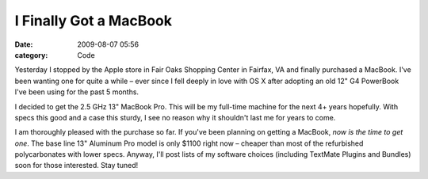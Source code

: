 I Finally Got a MacBook
#######################

:date: 2009-08-07 05:56
:category: Code


Yesterday I stopped by the Apple store in Fair Oaks Shopping Center
in Fairfax, VA and finally purchased a MacBook. I've been wanting
one for quite a while – ever since I fell deeply in love with OS X
after adopting an old 12" G4 PowerBook I've been using for the past
5 months.

I decided to get the 2.5 GHz 13" MacBook Pro. This will be my
full-time machine for the next 4+ years hopefully. With specs this
good and a case this sturdy, I see no reason why it shouldn't last
me for years to come.

I am thoroughly pleased with the purchase so far. If you've been
planning on getting a MacBook, *now is the time to get one*. The
base line 13" Aluminum Pro model is only $1100 right now – cheaper
than most of the refurbished polycarbonates with lower specs.
Anyway, I'll post lists of my software choices (including TextMate
Plugins and Bundles) soon for those interested. Stay tuned!
